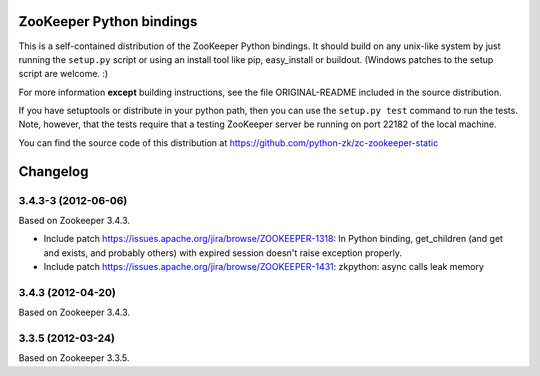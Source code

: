 ZooKeeper Python bindings
=========================

This is a self-contained distribution of the ZooKeeper Python
bindings. It should build on any unix-like system by just running the
``setup.py`` script or using an install tool like pip, easy_install or
buildout. (Windows patches to the setup script are welcome. :)

For more information **except** building instructions, see the file
ORIGINAL-README included in the source distribution.

If you have setuptools or distribute in your python path, then you can
use the ``setup.py test`` command to run the tests.  Note, however,
that the tests require that a testing ZooKeeper server be running on
port 22182 of the local machine.

You can find the source code of this distribution at
https://github.com/python-zk/zc-zookeeper-static

Changelog
=========

3.4.3-3 (2012-06-06)
--------------------

Based on Zookeeper 3.4.3.

- Include patch https://issues.apache.org/jira/browse/ZOOKEEPER-1318:
  In Python binding, get_children (and get and exists, and probably others)
  with expired session doesn't raise exception properly.

- Include patch https://issues.apache.org/jira/browse/ZOOKEEPER-1431:
  zkpython: async calls leak memory

3.4.3 (2012-04-20)
------------------

Based on Zookeeper 3.4.3.

3.3.5 (2012-03-24)
------------------

Based on Zookeeper 3.3.5.
